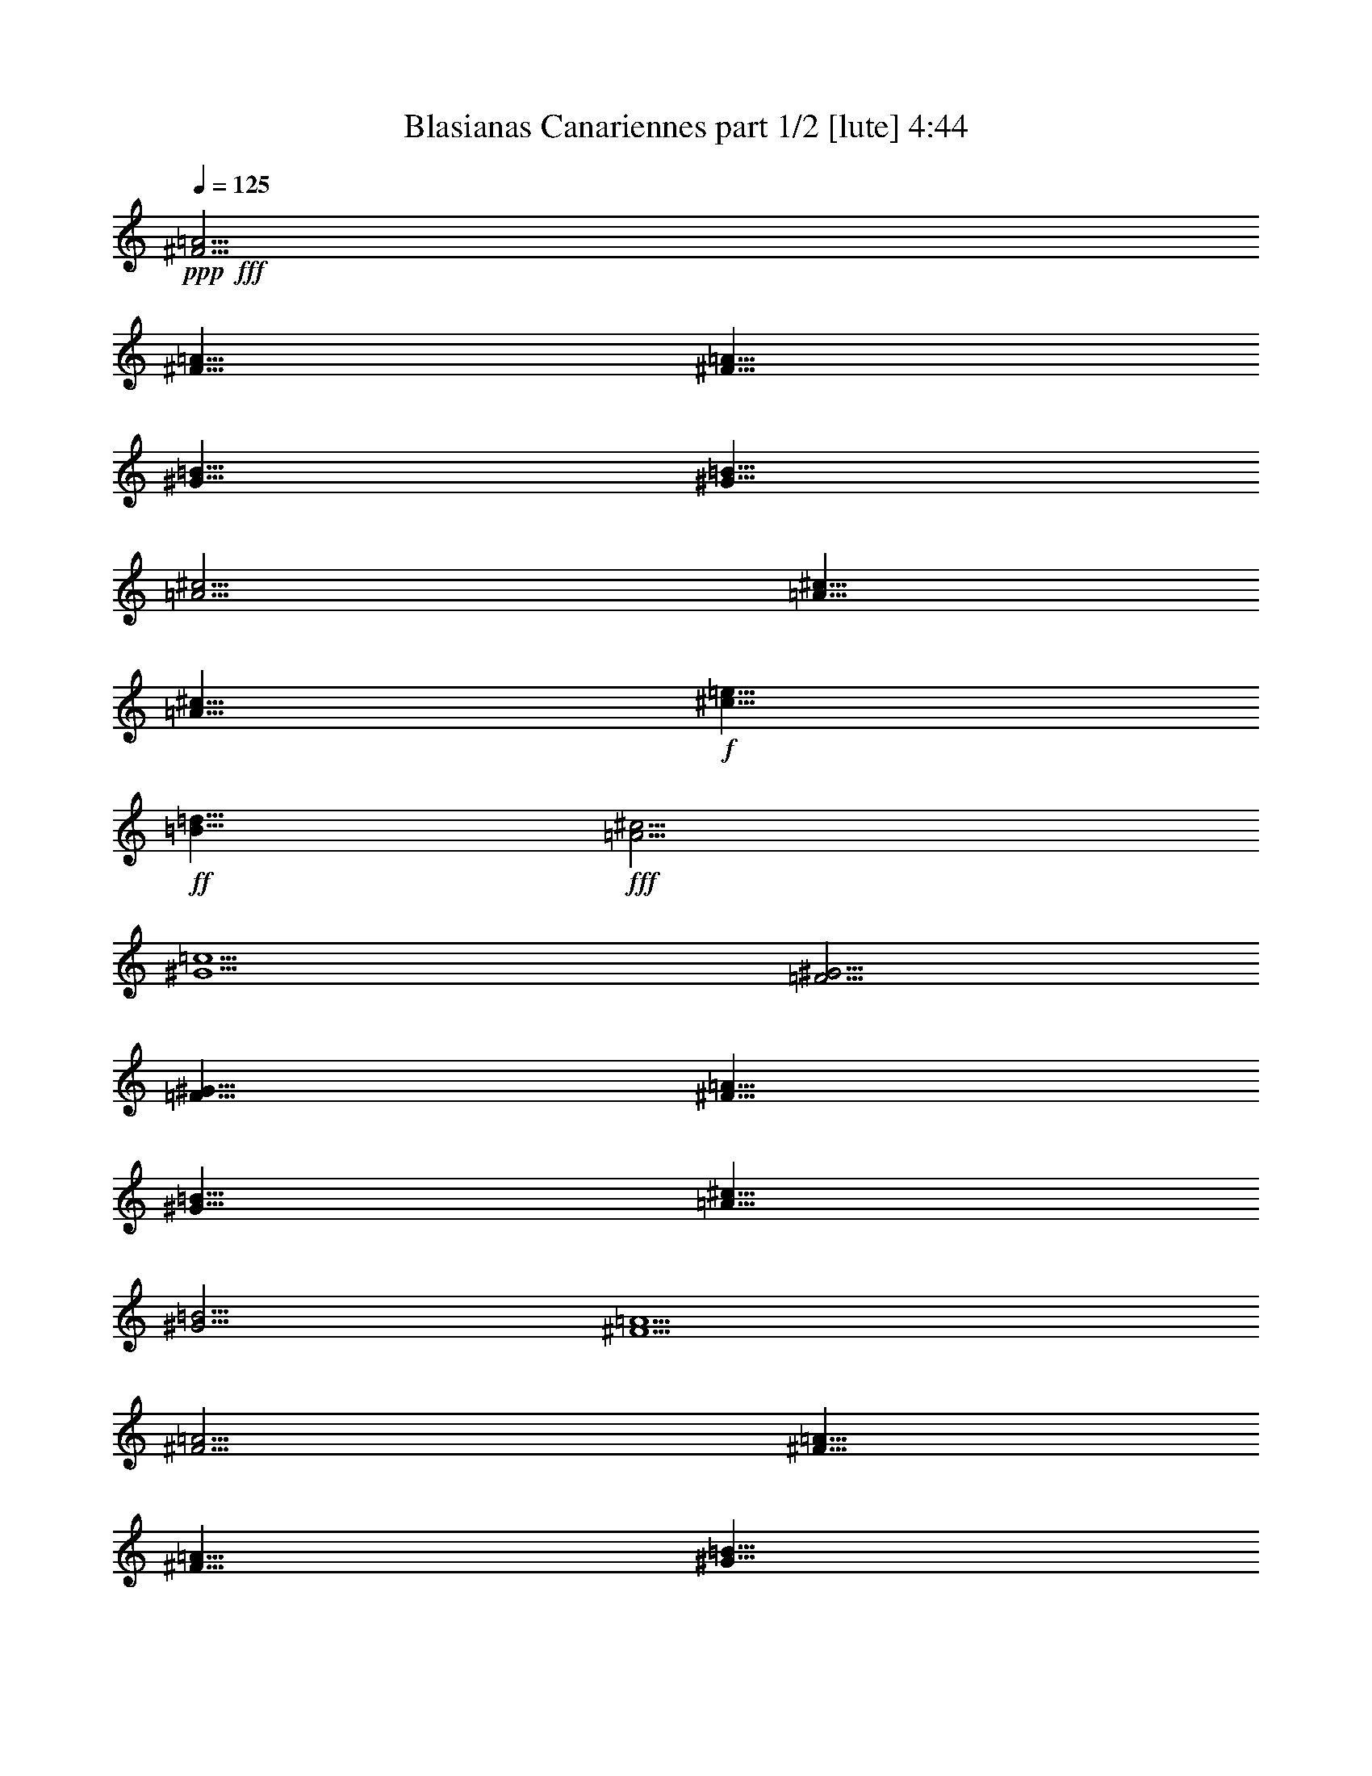 % Produced with Bruzo's Transcoding Environment
% Transcribed by  Bruzo

X:1
T:  Blasianas Canariennes part 1/2 [lute] 4:44
Z: Transcribed with BruTE 64
L: 1/4
Q: 125
K: C
Z: Transcribed with BruTE 64
L: 1/4
Q: 125
K: C
+ppp+
+fff+
[^F5/4=A5/4]
[^F5/8=A5/8]
[^F5/8=A5/8]
[^G5/8=B5/8]
[^G5/8=B5/8]
[=A5/4^c5/4]
[=A5/8^c5/8]
[=A5/8^c5/8]
+f+
[^c5/8=e5/8]
+ff+
[=B5/8=d5/8]
+fff+
[=A5/4^c5/4]
[^G5/2=c5/2]
[=F5/4^G5/4]
[=F5/8^G5/8]
[^F5/8=A5/8]
[^G5/8=B5/8]
[=A5/8^c5/8]
[^G5/4=B5/4]
[^F5/2=A5/2]
[^F5/4=A5/4]
[^F5/8=A5/8]
[^F5/8=A5/8]
[^G5/8=B5/8]
[=A5/8^c5/8]
+ff+
[=B5/4=d5/4]
[=B5/8=d5/8]
[=B5/8=d5/8]
+f+
[^c5/8=e5/8]
[^c5/8=e5/8]
+ff+
[=d5/4^f5/4]
[=d5/8^f5/8]
[=d5/8^f5/8]
+f+
[^c5/8=e5/8]
[^c5/8=e5/8]
+ff+
[=B5/4=d5/4]
+fff+
[=A5/2^c5/2]
+f+
[^c5/4=e5/4]
[^c5/8=e5/8]
[^c5/8=e5/8]
[^c5/8=e5/8]
[^c5/8=e5/8]
+mf+
[^d5/4^f5/4]
[^d5/8^f5/8]
[^d5/8^f5/8]
[^d5/8^f5/8]
[^d5/8^f5/8]
+f+
[^c5/4=f5/4]
[^c5/8=f5/8]
[^c5/8=f5/8]
[^c5/8=f5/8]
[^c5/8=f5/8]
+ff+
[=B5/4^g5/4]
+fff+
[=A5/2^f5/2]
[=A5/4^f5/4]
[=A5/8^f5/8]
[^G5/8=e5/8]
[^F5/8=d5/8]
+ff+
[=E5/8^c5/8]
+fff+
[=D5/4=B5/4]
[=D5/8=B5/8]
[^C5/8=A5/8]
[=B,5/8^G5/8]
[=A,5/8^F5/8]
+ff+
[^G,5/8=F5/8]
[^F,5/8^D5/8]
[^G,5/8=F5/8]
+fff+
[=A,5/8^F5/8]
[=B,5/8^G5/8]
[=D5/16=B5/16]
[^C5/16=A5/16]
[=B,5/4^G5/4]
[=A,15/8^F15/8]
+ff+
[^G,5/8=F5/8]
+fff+
[=A,15/4^F15/4]
+f+
[^c5/4]
[^c5/8]
[^c5/8]
+mf+
[^f5/8]
[=e5/8]
[^d5/4]
[^d5/8]
[^d5/8]
+f+
[^g5/8]
[=a5/8]
+mf+
[^f5/4]
[^f5/8]
+f+
[^g5/8]
[=a5/8]
+mf+
[^f5/8]
+f+
[^g5/4]
[^c5/2]
+fff+
[^C5/4^c5/4]
[^C5/8^c5/8]
[^C5/8^c5/8]
[^C15/16^c15/16]
[^C5/16^c5/16]
[^C5/4^c5/4]
[=B,5/2=B5/2]
[=A,5/4=A5/4]
[=A,5/8=A5/8]
[=A,5/8=A5/8]
[=B,5/8=B5/8]
[=B,5/8=B5/8]
[^C5/4^c5/4]
[^C5/2^c5/2]
[^F15/16]
[^G5/16]
[=A5/8]
+ff+
[=B5/8]
+f+
[^c5/8]
+ff+
[=d5/8]
+mf+
[=e15/16]
+ff+
[=d5/16]
+f+
[^c5/8]
+ff+
[=B5/8]
+fff+
[=A5/8]
[^G5/8]
[^F15/16]
[^G5/16]
[=A5/8]
+ff+
[=B5/8]
+f+
[^c5/8]
+ff+
[=d5/8]
+f+
[^c5/16]
[^c5/16]
+ff+
[=B5/16]
+fff+
[=A5/16]
[^G5/2]
[^F15/16]
[^G5/16]
[=A5/8]
+ff+
[=B5/8]
+f+
[^c5/8]
+ff+
[=d5/8]
+mf+
[=e15/16]
+ff+
[=d5/16]
+f+
[^c5/8]
+ff+
[=B5/8]
+fff+
[=A5/8]
[^G5/8]
[^F15/16]
+ff+
[=F5/16]
+fff+
[^F5/8]
[=A5/8]
[^G5/8]
[^F5/8]
+ff+
[=F5/4]
+fff+
[^C5/2]
[^F5/4=A5/4]
[^F5/8=A5/8]
[^F5/8=A5/8]
[^G5/8=B5/8]
[^G5/8=B5/8]
[=A5/4^c5/4]
[=A5/8^c5/8]
[=A5/8^c5/8]
+f+
[^c5/8=e5/8]
+ff+
[=B5/8=d5/8]
+fff+
[=A5/4^c5/4]
[^G5/2=c5/2]
[=F5/4^G5/4]
[=F5/8^G5/8]
[^F5/8=A5/8]
[^G5/8=B5/8]
[=A5/8^c5/8]
[^G5/4=B5/4]
[^F5/2=A5/2]
[^F5/4=A5/4]
[^F5/8=A5/8]
[^F5/8=A5/8]
[^G5/8=B5/8]
[=A5/8^c5/8]
+ff+
[=B5/4=d5/4]
[=B5/8=d5/8]
[=B5/8=d5/8]
+f+
[^c5/8=e5/8]
[^c5/8=e5/8]
+ff+
[=d5/4^f5/4]
[=d5/8^f5/8]
[=d5/8^f5/8]
+f+
[^c5/8=e5/8]
[^c5/8=e5/8]
+ff+
[=B5/4=d5/4]
+fff+
[=A5/2^c5/2]
+f+
[^c5/4=e5/4]
[^c5/8=e5/8]
[^c5/8=e5/8]
[^c5/8=e5/8]
[^c5/8=e5/8]
+mf+
[^d5/4^f5/4]
[^d5/8^f5/8]
[^d5/8^f5/8]
[^d5/8^f5/8]
[^d5/8^f5/8]
+f+
[^c5/4=f5/4]
[^c5/8=f5/8]
[^c5/8=f5/8]
[^c5/8=f5/8]
[^c5/8=f5/8]
+ff+
[=B5/4^g5/4]
+fff+
[=A5/2^f5/2]
[=A5/4^f5/4]
[=A5/8^f5/8]
[^G5/8=e5/8]
[^F5/8=d5/8]
+ff+
[=E5/8^c5/8]
+fff+
[=D5/4=B5/4]
[=D5/8=B5/8]
[^C5/8=A5/8]
[=B,5/8^G5/8]
[=A,5/8^F5/8]
+ff+
[^G,5/8=F5/8]
[^F,5/8^D5/8]
[^G,5/8=F5/8]
+fff+
[=A,5/8^F5/8]
[=B,5/8^G5/8]
[=D5/16=B5/16]
[^C5/16=A5/16]
[=B,5/4^G5/4]
[=A,15/8^F15/8]
+ff+
[^G,5/8=F5/8]
+fff+
[=A,25/4^F25/4]
[^F5/4=A5/4]
[^F5/8=A5/8]
[^F5/8=A5/8]
[^G5/8=B5/8]
[^G5/8=B5/8]
[=A5/4^c5/4]
[=A5/8^c5/8]
[=A5/8^c5/8]
+f+
[^c5/8=e5/8]
+ff+
[=B5/8=d5/8]
+fff+
[=A5/4^c5/4]
[^G5/2=c5/2]
[=F5/4^G5/4]
[=F5/8^G5/8]
[^F5/8=A5/8]
[^G5/8=B5/8]
[=A5/8^c5/8]
[^G5/4=B5/4]
[^F5/2=A5/2]
[^F5/4=A5/4]
[^F5/8=A5/8]
[^F5/8=A5/8]
[^G5/8=B5/8]
[=A5/8^c5/8]
+ff+
[=B5/4=d5/4]
[=B5/8=d5/8]
[=B5/8=d5/8]
+f+
[^c5/8=e5/8]
[^c5/8=e5/8]
+ff+
[=d5/4^f5/4]
[=d5/8^f5/8]
[=d5/8^f5/8]
+f+
[^c5/8=e5/8]
[^c5/8=e5/8]
+ff+
[=B5/4=d5/4]
+fff+
[=A5/2^c5/2]
+f+
[^c5/4=e5/4]
[^c5/8=e5/8]
[^c5/8=e5/8]
[^c5/8=e5/8]
[^c5/8=e5/8]
+mf+
[^d5/4^f5/4]
[^d5/8^f5/8]
[^d5/8^f5/8]
[^d5/8^f5/8]
[^d5/8^f5/8]
+f+
[^c5/4=f5/4]
[^c5/8=f5/8]
[^c5/8=f5/8]
[^c5/8=f5/8]
[^c5/8=f5/8]
+ff+
[=B5/4^g5/4]
+fff+
[=A5/2^f5/2]
[=A5/4^f5/4]
[=A5/8^f5/8]
[^G5/8=e5/8]
[^F5/8=d5/8]
+ff+
[=E5/8^c5/8]
+fff+
[=D5/4=B5/4]
[=D5/8=B5/8]
[^C5/8=A5/8]
[=B,5/8^G5/8]
[=A,5/8^F5/8]
+ff+
[^G,5/8=F5/8]
[^F,5/8^D5/8]
[^G,5/8=F5/8]
+fff+
[=A,5/8^F5/8]
[=B,5/8^G5/8]
[=D5/16=B5/16]
[^C5/16=A5/16]
[=B,5/4^G5/4]
[=A,15/8^F15/8]
+ff+
[^G,5/8=F5/8]
+fff+
[=A,15/4^F15/4]
+f+
[^c5/4]
[^c5/8]
[^c5/8]
+mf+
[^f5/8]
[=e5/8]
[^d5/4]
[^d5/8]
[^d5/8]
+f+
[^g5/8]
[=a5/8]
+mf+
[^f5/4]
[^f5/8]
+f+
[^g5/8]
[=a5/8]
+mf+
[^f5/8]
+f+
[^g5/4]
[^c5/2]
+fff+
[^C5/4^c5/4]
[^C5/8^c5/8]
[^C5/8^c5/8]
[^C15/16^c15/16]
[^C5/16^c5/16]
[^C5/4^c5/4]
[=B,5/2=B5/2]
[=A,5/4=A5/4]
[=A,5/8=A5/8]
[=A,5/8=A5/8]
[=B,5/8=B5/8]
[=B,5/8=B5/8]
[^C5/4^c5/4]
[^C5/2^c5/2]
[^F15/16]
[^G5/16]
[=A5/8]
+ff+
[=B5/8]
+f+
[^c5/8]
+ff+
[=d5/8]
+mf+
[=e15/16]
+ff+
[=d5/16]
+f+
[^c5/8]
+ff+
[=B5/8]
+fff+
[=A5/8]
[^G5/8]
[^F15/16]
[^G5/16]
[=A5/8]
+ff+
[=B5/8]
+f+
[^c5/8]
+ff+
[=d5/8]
+f+
[^c5/16]
[^c5/16]
+ff+
[=B5/16]
+fff+
[=A5/16]
[^G5/2]
[^F15/16]
[^G5/16]
[=A5/8]
+ff+
[=B5/8]
+f+
[^c5/8]
+ff+
[=d5/8]
+mf+
[=e15/16]
+ff+
[=d5/16]
+f+
[^c5/8]
+ff+
[=B5/8]
+fff+
[=A5/8]
[^G5/8]
[^F15/16]
+ff+
[=F5/16]
+fff+
[^F5/8]
[=A5/8]
[^G5/8]
[^F5/8]
+ff+
[=F5/4]
+fff+
[^C5/2]
[^F5/4=A5/4]
[^F5/8=A5/8]
[^F5/8=A5/8]
[^G5/8=B5/8]
[^G5/8=B5/8]
[=A5/4^c5/4]
[=A5/8^c5/8]
[=A5/8^c5/8]
+f+
[^c5/8=e5/8]
+ff+
[=B5/8=d5/8]
+fff+
[=A5/4^c5/4]
[^G5/2=c5/2]
[=F5/4^G5/4]
[=F5/8^G5/8]
[^F5/8=A5/8]
[^G5/8=B5/8]
[=A5/8^c5/8]
[^G5/4=B5/4]
[^F5/2=A5/2]
[^F5/4=A5/4]
[^F5/8=A5/8]
[^F5/8=A5/8]
[^G5/8=B5/8]
[=A5/8^c5/8]
+ff+
[=B5/4=d5/4]
[=B5/8=d5/8]
[=B5/8=d5/8]
+f+
[^c5/8=e5/8]
[^c5/8=e5/8]
+ff+
[=d5/4^f5/4]
[=d5/8^f5/8]
[=d5/8^f5/8]
+f+
[^c5/8=e5/8]
[^c5/8=e5/8]
+ff+
[=B5/4=d5/4]
+fff+
[=A5/2^c5/2]
+f+
[^c5/4=e5/4]
[^c5/8=e5/8]
[^c5/8=e5/8]
[^c5/8=e5/8]
[^c5/8=e5/8]
+mf+
[^d5/4^f5/4]
[^d5/8^f5/8]
[^d5/8^f5/8]
[^d5/8^f5/8]
[^d5/8^f5/8]
+f+
[^c5/4=f5/4]
[^c5/8=f5/8]
[^c5/8=f5/8]
[^c5/8=f5/8]
[^c5/8=f5/8]
+ff+
[=B5/4^g5/4]
+fff+
[=A5/2^f5/2]
[=A5/4^f5/4]
[=A5/8^f5/8]
[^G5/8=e5/8]
[^F5/8=d5/8]
+ff+
[=E5/8^c5/8]
+fff+
[=D5/4=B5/4]
[=D5/8=B5/8]
[^C5/8=A5/8]
[=B,5/8^G5/8]
[=A,5/8^F5/8]
+ff+
[^G,5/8=F5/8]
[^F,5/8^D5/8]
[^G,5/8=F5/8]
+fff+
[=A,5/8^F5/8]
[=B,5/8^G5/8]
[=D5/16=B5/16]
[^C5/16=A5/16]
[=B,5/4^G5/4]
[=A,15/8^F15/8]
+ff+
[^G,5/8=F5/8]
+fff+
[=A,25/4^F25/4]
[^F5/4=A5/4]
[^F5/8=A5/8]
[^F5/8=A5/8]
[^G5/8=B5/8]
[^G5/8=B5/8]
[=A5/4^c5/4]
[=A5/8^c5/8]
[=A5/8^c5/8]
+f+
[^c5/8=e5/8]
+ff+
[=B5/8=d5/8]
+fff+
[=A5/4^c5/4]
[^G5/2=c5/2]
[=F5/4^G5/4]
[=F5/8^G5/8]
[^F5/8=A5/8]
[^G5/8=B5/8]
[=A5/8^c5/8]
[^G5/4=B5/4]
[^F5/2=A5/2]
[^F5/4=A5/4]
[^F5/8=A5/8]
[^F5/8=A5/8]
[^G5/8=B5/8]
[=A5/8^c5/8]
+ff+
[=B5/4=d5/4]
[=B5/8=d5/8]
[=B5/8=d5/8]
+f+
[^c5/8=e5/8]
[^c5/8=e5/8]
+ff+
[=d5/4^f5/4]
[=d5/8^f5/8]
[=d5/8^f5/8]
+f+
[^c5/8=e5/8]
[^c5/8=e5/8]
+ff+
[=B5/4=d5/4]
+fff+
[=A5/2^c5/2]
+f+
[^c5/4=e5/4]
[^c5/8=e5/8]
[^c5/8=e5/8]
[^c5/8=e5/8]
[^c5/8=e5/8]
+mf+
[^d5/4^f5/4]
[^d5/8^f5/8]
[^d5/8^f5/8]
[^d5/8^f5/8]
[^d5/8^f5/8]
+f+
[^c5/4=f5/4]
[^c5/8=f5/8]
[^c5/8=f5/8]
[^c5/8=f5/8]
[^c5/8=f5/8]
+ff+
[=B5/4^g5/4]
+fff+
[=A5/2^f5/2]
[=A5/4^f5/4]
[=A5/8^f5/8]
[^G5/8=e5/8]
[^F5/8=d5/8]
+ff+
[=E5/8^c5/8]
+fff+
[=D5/4=B5/4]
[=D5/8=B5/8]
[^C5/8=A5/8]
[=B,5/8^G5/8]
[=A,5/8^F5/8]
+ff+
[^G,5/8=F5/8]
[^F,5/8^D5/8]
[^G,5/8=F5/8]
+fff+
[=A,5/8^F5/8]
[=B,5/8^G5/8]
[=D5/16=B5/16]
[^C5/16=A5/16]
[=B,5/4^G5/4]
[=A,15/8^F15/8]
+ff+
[^G,5/8=F5/8]
+fff+
[=A,15/4^F15/4]
+f+
[^c5/4]
[^c5/8]
[^c5/8]
+mf+
[^f5/8]
[=e5/8]
[^d5/4]
[^d5/8]
[^d5/8]
+f+
[^g5/8]
[=a5/8]
+mf+
[^f5/4]
[^f5/8]
+f+
[^g5/8]
[=a5/8]
+mf+
[^f5/8]
+f+
[^g5/4]
[^c5/2]
+fff+
[^C5/4^c5/4]
[^C5/8^c5/8]
[^C5/8^c5/8]
[^C15/16^c15/16]
[^C5/16^c5/16]
[^C5/4^c5/4]
[=B,5/2=B5/2]
[=A,5/4=A5/4]
[=A,5/8=A5/8]
[=A,5/8=A5/8]
[=B,5/8=B5/8]
[=B,5/8=B5/8]
[^C5/4^c5/4]
[^C5/2^c5/2]
[^F15/16]
[^G5/16]
[=A5/8]
+ff+
[=B5/8]
+f+
[^c5/8]
+ff+
[=d5/8]
+mf+
[=e15/16]
+ff+
[=d5/16]
+f+
[^c5/8]
+ff+
[=B5/8]
+fff+
[=A5/8]
[^G5/8]
[^F15/16]
[^G5/16]
[=A5/8]
+ff+
[=B5/8]
+f+
[^c5/8]
+ff+
[=d5/8]
+f+
[^c5/16]
[^c5/16]
+ff+
[=B5/16]
+fff+
[=A5/16]
[^G5/2]
[^F15/16]
[^G5/16]
[=A5/8]
+ff+
[=B5/8]
+f+
[^c5/8]
+ff+
[=d5/8]
+mf+
[=e15/16]
+ff+
[=d5/16]
+f+
[^c5/8]
+ff+
[=B5/8]
+fff+
[=A5/8]
[^G5/8]
[^F15/16]
+ff+
[=F5/16]
+fff+
[^F5/8]
[=A5/8]
[^G5/8]
[^F5/8]
+ff+
[=F5/4]
+fff+
[^C5/2]
[^F5/4=A5/4]
[^F5/8=A5/8]
[^F5/8=A5/8]
[^G5/8=B5/8]
[^G5/8=B5/8]
[=A5/4^c5/4]
[=A5/8^c5/8]
[=A5/8^c5/8]
+f+
[^c5/8=e5/8]
+ff+
[=B5/8=d5/8]
+fff+
[=A5/4^c5/4]
[^G5/2=c5/2]
[=F5/4^G5/4]
[=F5/8^G5/8]
[^F5/8=A5/8]
[^G5/8=B5/8]
[=A5/8^c5/8]
[^G5/4=B5/4]
[^F5/2=A5/2]
[^F5/4=A5/4]
[^F5/8=A5/8]
[^F5/8=A5/8]
[^G5/8=B5/8]
[=A5/8^c5/8]
+ff+
[=B5/4=d5/4]
[=B5/8=d5/8]
[=B5/8=d5/8]
+f+
[^c5/8=e5/8]
[^c5/8=e5/8]
+ff+
[=d5/4^f5/4]
[=d5/8^f5/8]
[=d5/8^f5/8]
+f+
[^c5/8=e5/8]
[^c5/8=e5/8]
+ff+
[=B5/4=d5/4]
+fff+
[=A5/2^c5/2]
+f+
[^c5/4=e5/4]
[^c5/8=e5/8]
[^c5/8=e5/8]
[^c5/8=e5/8]
[^c5/8=e5/8]
+mf+
[^d5/4^f5/4]
[^d5/8^f5/8]
[^d5/8^f5/8]
[^d5/8^f5/8]
[^d5/8^f5/8]
+f+
[^c5/4=f5/4]
[^c5/8=f5/8]
[^c5/8=f5/8]
[^c5/8=f5/8]
[^c5/8=f5/8]
+ff+
[=B5/4^g5/4]
+fff+
[=A5/2^f5/2]
[=A5/4^f5/4]
[=A5/8^f5/8]
[^G5/8=e5/8]
[^F5/8=d5/8]
+ff+
[=E5/8^c5/8]
+fff+
[=D5/4=B5/4]
[=D5/8=B5/8]
[^C5/8=A5/8]
[=B,5/8^G5/8]
[=A,5/8^F5/8]
+ff+
[^G,5/8=F5/8]
[^F,5/8^D5/8]
[^G,5/8=F5/8]
+fff+
[=A,5/8^F5/8]
[=B,5/8^G5/8]
[=D5/16=B5/16]
[^C5/16=A5/16]
[=B,5/4^G5/4]
[=A,15/8^F15/8]
+ff+
[^G,5/8=F5/8]
+fff+
[=A,25/4^F25/4]
z25/4

X:2
T:  Blasianas Canariennes part 2/2 [harp] 4:44
Z: Transcribed with BruTE 64
L: 1/4
Q: 125
K: C
Z: Transcribed with BruTE 64
L: 1/4
Q: 125
K: C
+ppp+
+fff+
[^F5/8-]
[^F5/8-^f5/8-]
[^F5/8^f5/8=a5/8]
[^F5/8-]
[^F5/8-=a5/8-]
[^F5/8^f5/8=a5/8]
[^c5/8-]
[^c5/8-^f5/8-]
[^c5/8^f5/8=a5/8]
[^c5/8-]
[^c5/8-=a5/8-]
[^c5/8^f5/8=a5/8]
[=c5/8-]
[=c5/8-^d5/8-]
[=c5/8^d5/8^g5/8]
[=c5/8-]
[=c5/8-^g5/8-]
[=c5/8^d5/8^g5/8]
[=B5/8-]
[=B5/8-=f5/8-]
[=B5/8=f5/8^g5/8]
[=B5/8-]
[=B5/8-^g5/8-]
[=B5/8=f5/8^g5/8]
[=A5/8-]
[=A5/8-^c5/8-]
[=A5/8^c5/8^f5/8]
[=A5/8-]
[=A5/8-^f5/8-]
[=A5/8^c5/8^f5/8]
[^F5/8-]
[^F5/8-^c5/8-]
[^F5/8^c5/8=a5/8]
[^F5/8-]
[^F5/8-=a5/8-]
[^F5/8^c5/8=a5/8]
[=F5/8-]
[=F5/8-=B5/8-]
[=F5/8=B5/8-^g5/8-]
[=F5/8-=B5/8^g5/8]
[=F5/8-^g5/8-]
[=F5/8=B5/8^g5/8]
[=E5/8-]
[=E5/8-=B5/8-]
[=E5/8=B5/8-^g5/8-]
[=E5/8-=B5/8^g5/8]
[=E5/8-^g5/8-]
[=E5/8=B5/8^g5/8]
[=A5/8-]
[=A5/8-^c5/8-]
[=A5/8^c5/8=e5/8]
[=A5/8-]
[=A5/8-=e5/8-]
[=A5/8^c5/8=e5/8]
[^F5/8-]
[^F5/8-^f5/8-]
[^F5/8^f5/8=a5/8]
[^F5/8-]
[^F5/8-=a5/8-]
[^F5/8^f5/8=a5/8]
[^G5/8-]
[^G5/8-^d5/8-]
[^G5/8^d5/8^g5/8]
[^G5/8-]
[^G5/8-^g5/8-]
[^G5/8^d5/8^g5/8]
[^C5/8-]
[^C5/8-=f5/8-]
[^C5/8=f5/8=b5/8]
[^C5/8-]
[^C5/8-=b5/8-]
[^C5/8=f5/8=b5/8]
[^F5/8-]
[^F5/8-^f5/8]
[^F5/8=a5/8]
[^F5/8-]
[^F5/8-=a5/8]
[^F5/8^f5/8]
[^c5/8-]
[^c5/8-^f5/8]
[^c5/8=a5/8]
[^c5/8-]
[^c5/8-=a5/8]
[^c5/8^f5/8]
[=B5/8-]
[=B5/8-^f5/8]
[=B5/8=b5/8]
[=B5/8-]
[=B5/8-=b5/8]
[=B5/8^f5/8]
[^C5/8-]
[^C5/8-=f5/8]
[^C5/8=b5/8]
[^C5/8-]
[^C5/8-=b5/8]
[^C5/8=f5/8]
[^F5/8-]
[^F5/8-^c5/8]
[^F5/8-^f5/8]
[^F5/8^c5/8]
[=A5/8]
[^c5/8]
[^F15/4^c15/4^f15/4]
[=A5/8-]
[=A5/8-=e5/8]
[=A5/8^c5/8]
[=A5/8-]
[=A5/8-^c5/8]
[=A5/8=e5/8]
[^G5/8-]
[^G5/8-^d5/8]
[^G5/8=b5/8]
[^G5/8-]
[^G5/8-=b5/8]
[^G5/8^d5/8]
[^F5/8-]
[^F5/8-^c5/8]
[^F5/8=a5/8]
[^F5/8-]
[^F5/8-=a5/8]
[^F5/8^c5/8]
[=F5/8-]
[=F5/8-^c5/8]
[=F5/8^g5/8]
[=F5/8-]
[=F5/8-^g5/8]
[=F5/8^c5/8]
[=A5/8-]
[=A5/8-=e5/8]
[=A5/8^c5/8]
[=A5/8-]
[=A5/8-^c5/8]
[=A5/8=e5/8]
[^G5/8-]
[^G5/8-^d5/8]
[^G5/8=b5/8]
[^G5/8-]
[^G5/8-=b5/8]
[^G5/8^d5/8]
[^F5/8-]
[^F5/8-^c5/8]
[^F5/8=a5/8]
[^F5/8-]
[^F5/8-=a5/8]
[^F5/8^c5/8]
[=F5/8-]
[=F5/8-^c5/8]
[=F5/8^g5/8]
[=F5/8-]
[=F5/8-^g5/8]
[=F5/8^c5/8]
[^F5/8-]
[^F5/8-^c5/8]
[^F5/8=a5/8]
[^F5/8-]
[^F5/8-=a5/8]
[^F5/8^c5/8]
[=E5/8-]
[=E5/8-=B5/8]
[=E5/8^g5/8]
[=E5/8-]
[=E5/8-^g5/8]
[=E5/8=B5/8]
[=D5/8-]
[=D5/8-=A5/8]
[=D5/8^f5/8]
[=D5/8-]
[=D5/8-^f5/8]
[=D5/8=A5/8]
[^C5/8-]
[^C5/8-^G5/8]
[^C5/8=f5/8]
[^C5/8-]
[^C5/8-=f5/8]
[^C5/8^G5/8]
[^F5/8-]
[^F5/8-^c5/8]
[^F5/8=a5/8]
[^F5/8-]
[^F5/8-=a5/8]
[^F5/8^c5/8]
[=E5/8-]
[=E5/8-=B5/8]
[=E5/8^g5/8]
[=E5/8-]
[=E5/8-^g5/8]
[=E5/8=B5/8]
[=D5/8-]
[=D5/8-=A5/8]
[=D5/8^f5/8]
[=D5/8-]
[=D5/8-^f5/8]
[=D5/8=A5/8]
[^C5/8-]
[^C5/8-^G5/8]
[^C5/8=f5/8]
[^C5/8-]
[^C5/8-=f5/8]
[^C5/8^G5/8]
[^F5/8-]
[^F5/8-^f5/8]
[^F5/8=a5/8]
[^F5/8-]
[^F5/8-=a5/8]
[^F5/8^f5/8]
[^c5/8-]
[^c5/8-^f5/8]
[^c5/8=a5/8]
[^c5/8-]
[^c5/8-=a5/8]
[^c5/8^f5/8]
[=c5/8-]
[=c5/8-^d5/8]
[=c5/8^g5/8]
[=c5/8-]
[=c5/8-^g5/8]
[=c5/8^d5/8]
[=B5/8-]
[=B5/8-=f5/8]
[=B5/8^g5/8]
[=B5/8-]
[=B5/8-^g5/8]
[=B5/8=f5/8]
[=A5/8-]
[=A5/8-^c5/8]
[=A5/8^f5/8]
[=A5/8-]
[=A5/8-^f5/8]
[=A5/8^c5/8]
[^F5/8-]
[^F5/8-^c5/8]
[^F5/8=a5/8]
[^F5/8-]
[^F5/8-=a5/8]
[^F5/8^c5/8]
[=F5/8-]
[=F5/8-=B5/8]
[=F5/8^g5/8]
[=F5/8-]
[=F5/8-^g5/8]
[=F5/8=B5/8]
[=E5/8-]
[=E5/8-=B5/8]
[=E5/8^g5/8]
[=E5/8-]
[=E5/8-^g5/8]
[=E5/8=B5/8]
[=A5/8-]
[=A5/8-^c5/8]
[=A5/8=e5/8]
[=A5/8-]
[=A5/8-=e5/8]
[=A5/8^c5/8]
[^F5/8-]
[^F5/8-^f5/8]
[^F5/8=a5/8]
[^F5/8-]
[^F5/8-=a5/8]
[^F5/8^f5/8]
[^G5/8-]
[^G5/8-^d5/8]
[^G5/8^g5/8]
[^G5/8-]
[^G5/8-^g5/8]
[^G5/8^d5/8]
[^C5/8-]
[^C5/8-=f5/8]
[^C5/8=b5/8]
[^C5/8-]
[^C5/8-=b5/8]
[^C5/8=f5/8]
[^F5/8-]
[^F5/8-^f5/8]
[^F5/8=a5/8]
[^F5/8-]
[^F5/8-=a5/8]
[^F5/8^f5/8]
[^c5/8-]
[^c5/8-^f5/8]
[^c5/8=a5/8]
[^c5/8-]
[^c5/8-=a5/8]
[^c5/8^f5/8]
[=B5/8-]
[=B5/8-^f5/8]
[=B5/8=b5/8]
[=B5/8-]
[=B5/8-=b5/8]
[=B5/8^f5/8]
[^C5/8-]
[^C5/8-=f5/8]
[^C5/8=b5/8]
[^C5/8-]
[^C5/8-=b5/8]
[^C5/8=f5/8]
[^F5/8-]
[^F5/8-^c5/8]
[^F5/8-^f5/8]
[^F5/8^c5/8]
[=A5/8]
[^c5/8]
[^F25/4^c25/4^f25/4]
[^F5/8-]
[^F5/8-^f5/8-]
[^F5/8^f5/8=a5/8]
[^F5/8-]
[^F5/8-=a5/8-]
[^F5/8^f5/8=a5/8]
[^c5/8-]
[^c5/8-^f5/8-]
[^c5/8^f5/8=a5/8]
[^c5/8-]
[^c5/8-=a5/8-]
[^c5/8^f5/8=a5/8]
[=c5/8-]
[=c5/8-^d5/8-]
[=c5/8^d5/8^g5/8]
[=c5/8-]
[=c5/8-^g5/8-]
[=c5/8^d5/8^g5/8]
[=B5/8-]
[=B5/8-=f5/8-]
[=B5/8=f5/8^g5/8]
[=B5/8-]
[=B5/8-^g5/8-]
[=B5/8=f5/8^g5/8]
[=A5/8-]
[=A5/8-^c5/8-]
[=A5/8^c5/8^f5/8]
[=A5/8-]
[=A5/8-^f5/8-]
[=A5/8^c5/8^f5/8]
[^F5/8-]
[^F5/8-^c5/8-]
[^F5/8^c5/8=a5/8]
[^F5/8-]
[^F5/8-=a5/8-]
[^F5/8^c5/8=a5/8]
[=F5/8-]
[=F5/8-=B5/8-]
[=F5/8=B5/8-^g5/8-]
[=F5/8-=B5/8^g5/8]
[=F5/8-^g5/8-]
[=F5/8=B5/8^g5/8]
[=E5/8-]
[=E5/8-=B5/8-]
[=E5/8=B5/8-^g5/8-]
[=E5/8-=B5/8^g5/8]
[=E5/8-^g5/8-]
[=E5/8=B5/8^g5/8]
[=A5/8-]
[=A5/8-^c5/8-]
[=A5/8^c5/8=e5/8]
[=A5/8-]
[=A5/8-=e5/8-]
[=A5/8^c5/8=e5/8]
[^F5/8-]
[^F5/8-^f5/8-]
[^F5/8^f5/8=a5/8]
[^F5/8-]
[^F5/8-=a5/8-]
[^F5/8^f5/8=a5/8]
[^G5/8-]
[^G5/8-^d5/8-]
[^G5/8^d5/8^g5/8]
[^G5/8-]
[^G5/8-^g5/8-]
[^G5/8^d5/8^g5/8]
[^C5/8-]
[^C5/8-=f5/8-]
[^C5/8=f5/8=b5/8]
[^C5/8-]
[^C5/8-=b5/8-]
[^C5/8=f5/8=b5/8]
[^F5/8-]
[^F5/8-^f5/8]
[^F5/8=a5/8]
[^F5/8-]
[^F5/8-=a5/8]
[^F5/8^f5/8]
[^c5/8-]
[^c5/8-^f5/8]
[^c5/8=a5/8]
[^c5/8-]
[^c5/8-=a5/8]
[^c5/8^f5/8]
[=B5/8-]
[=B5/8-^f5/8]
[=B5/8=b5/8]
[=B5/8-]
[=B5/8-=b5/8]
[=B5/8^f5/8]
[^C5/8-]
[^C5/8-=f5/8]
[^C5/8=b5/8]
[^C5/8-]
[^C5/8-=b5/8]
[^C5/8=f5/8]
[^F5/8-]
[^F5/8-^c5/8]
[^F5/8-^f5/8]
[^F5/8^c5/8]
[=A5/8]
[^c5/8]
[^F15/4^c15/4^f15/4]
[=A5/8-]
[=A5/8-=e5/8]
[=A5/8^c5/8]
[=A5/8-]
[=A5/8-^c5/8]
[=A5/8=e5/8]
[^G5/8-]
[^G5/8-^d5/8]
[^G5/8=b5/8]
[^G5/8-]
[^G5/8-=b5/8]
[^G5/8^d5/8]
[^F5/8-]
[^F5/8-^c5/8]
[^F5/8=a5/8]
[^F5/8-]
[^F5/8-=a5/8]
[^F5/8^c5/8]
[=F5/8-]
[=F5/8-^c5/8]
[=F5/8^g5/8]
[=F5/8-]
[=F5/8-^g5/8]
[=F5/8^c5/8]
[=A5/8-]
[=A5/8-=e5/8]
[=A5/8^c5/8]
[=A5/8-]
[=A5/8-^c5/8]
[=A5/8=e5/8]
[^G5/8-]
[^G5/8-^d5/8]
[^G5/8=b5/8]
[^G5/8-]
[^G5/8-=b5/8]
[^G5/8^d5/8]
[^F5/8-]
[^F5/8-^c5/8]
[^F5/8=a5/8]
[^F5/8-]
[^F5/8-=a5/8]
[^F5/8^c5/8]
[=F5/8-]
[=F5/8-^c5/8]
[=F5/8^g5/8]
[=F5/8-]
[=F5/8-^g5/8]
[=F5/8^c5/8]
[^F5/8-]
[^F5/8-^c5/8]
[^F5/8=a5/8]
[^F5/8-]
[^F5/8-=a5/8]
[^F5/8^c5/8]
[=E5/8-]
[=E5/8-=B5/8]
[=E5/8^g5/8]
[=E5/8-]
[=E5/8-^g5/8]
[=E5/8=B5/8]
[=D5/8-]
[=D5/8-=A5/8]
[=D5/8^f5/8]
[=D5/8-]
[=D5/8-^f5/8]
[=D5/8=A5/8]
[^C5/8-]
[^C5/8-^G5/8]
[^C5/8=f5/8]
[^C5/8-]
[^C5/8-=f5/8]
[^C5/8^G5/8]
[^F5/8-]
[^F5/8-^c5/8]
[^F5/8=a5/8]
[^F5/8-]
[^F5/8-=a5/8]
[^F5/8^c5/8]
[=E5/8-]
[=E5/8-=B5/8]
[=E5/8^g5/8]
[=E5/8-]
[=E5/8-^g5/8]
[=E5/8=B5/8]
[=D5/8-]
[=D5/8-=A5/8]
[=D5/8^f5/8]
[=D5/8-]
[=D5/8-^f5/8]
[=D5/8=A5/8]
[^C5/8-]
[^C5/8-^G5/8]
[^C5/8=f5/8]
[^C5/8-]
[^C5/8-=f5/8]
[^C5/8^G5/8]
[^F5/8-]
[^F5/8-^f5/8]
[^F5/8=a5/8]
[^F5/8-]
[^F5/8-=a5/8]
[^F5/8^f5/8]
[^c5/8-]
[^c5/8-^f5/8]
[^c5/8=a5/8]
[^c5/8-]
[^c5/8-=a5/8]
[^c5/8^f5/8]
[=c5/8-]
[=c5/8-^d5/8]
[=c5/8^g5/8]
[=c5/8-]
[=c5/8-^g5/8]
[=c5/8^d5/8]
[=B5/8-]
[=B5/8-=f5/8]
[=B5/8^g5/8]
[=B5/8-]
[=B5/8-^g5/8]
[=B5/8=f5/8]
[=A5/8-]
[=A5/8-^c5/8]
[=A5/8^f5/8]
[=A5/8-]
[=A5/8-^f5/8]
[=A5/8^c5/8]
[^F5/8-]
[^F5/8-^c5/8]
[^F5/8=a5/8]
[^F5/8-]
[^F5/8-=a5/8]
[^F5/8^c5/8]
[=F5/8-]
[=F5/8-=B5/8]
[=F5/8^g5/8]
[=F5/8-]
[=F5/8-^g5/8]
[=F5/8=B5/8]
[=E5/8-]
[=E5/8-=B5/8]
[=E5/8^g5/8]
[=E5/8-]
[=E5/8-^g5/8]
[=E5/8=B5/8]
[=A5/8-]
[=A5/8-^c5/8]
[=A5/8=e5/8]
[=A5/8-]
[=A5/8-=e5/8]
[=A5/8^c5/8]
[^F5/8-]
[^F5/8-^f5/8]
[^F5/8=a5/8]
[^F5/8-]
[^F5/8-=a5/8]
[^F5/8^f5/8]
[^G5/8-]
[^G5/8-^d5/8]
[^G5/8^g5/8]
[^G5/8-]
[^G5/8-^g5/8]
[^G5/8^d5/8]
[^C5/8-]
[^C5/8-=f5/8]
[^C5/8=b5/8]
[^C5/8-]
[^C5/8-=b5/8]
[^C5/8=f5/8]
[^F5/8-]
[^F5/8-^f5/8]
[^F5/8=a5/8]
[^F5/8-]
[^F5/8-=a5/8]
[^F5/8^f5/8]
[^c5/8-]
[^c5/8-^f5/8]
[^c5/8=a5/8]
[^c5/8-]
[^c5/8-=a5/8]
[^c5/8^f5/8]
[=B5/8-]
[=B5/8-^f5/8]
[=B5/8=b5/8]
[=B5/8-]
[=B5/8-=b5/8]
[=B5/8^f5/8]
[^C5/8-]
[^C5/8-=f5/8]
[^C5/8=b5/8]
[^C5/8-]
[^C5/8-=b5/8]
[^C5/8=f5/8]
[^F5/8-]
[^F5/8-^c5/8]
[^F5/8-^f5/8]
[^F5/8^c5/8]
[=A5/8]
[^c5/8]
[^F25/4^c25/4^f25/4]
[^F5/8-]
[^F5/8-^f5/8-]
[^F5/8^f5/8=a5/8]
[^F5/8-]
[^F5/8-=a5/8-]
[^F5/8^f5/8=a5/8]
[^c5/8-]
[^c5/8-^f5/8-]
[^c5/8^f5/8=a5/8]
[^c5/8-]
[^c5/8-=a5/8-]
[^c5/8^f5/8=a5/8]
[=c5/8-]
[=c5/8-^d5/8-]
[=c5/8^d5/8^g5/8]
[=c5/8-]
[=c5/8-^g5/8-]
[=c5/8^d5/8^g5/8]
[=B5/8-]
[=B5/8-=f5/8-]
[=B5/8=f5/8^g5/8]
[=B5/8-]
[=B5/8-^g5/8-]
[=B5/8=f5/8^g5/8]
[=A5/8-]
[=A5/8-^c5/8-]
[=A5/8^c5/8^f5/8]
[=A5/8-]
[=A5/8-^f5/8-]
[=A5/8^c5/8^f5/8]
[^F5/8-]
[^F5/8-^c5/8-]
[^F5/8^c5/8=a5/8]
[^F5/8-]
[^F5/8-=a5/8-]
[^F5/8^c5/8=a5/8]
[=F5/8-]
[=F5/8-=B5/8-]
[=F5/8=B5/8-^g5/8-]
[=F5/8-=B5/8^g5/8]
[=F5/8-^g5/8-]
[=F5/8=B5/8^g5/8]
[=E5/8-]
[=E5/8-=B5/8-]
[=E5/8=B5/8-^g5/8-]
[=E5/8-=B5/8^g5/8]
[=E5/8-^g5/8-]
[=E5/8=B5/8^g5/8]
[=A5/8-]
[=A5/8-^c5/8-]
[=A5/8^c5/8=e5/8]
[=A5/8-]
[=A5/8-=e5/8-]
[=A5/8^c5/8=e5/8]
[^F5/8-]
[^F5/8-^f5/8-]
[^F5/8^f5/8=a5/8]
[^F5/8-]
[^F5/8-=a5/8-]
[^F5/8^f5/8=a5/8]
[^G5/8-]
[^G5/8-^d5/8-]
[^G5/8^d5/8^g5/8]
[^G5/8-]
[^G5/8-^g5/8-]
[^G5/8^d5/8^g5/8]
[^C5/8-]
[^C5/8-=f5/8-]
[^C5/8=f5/8=b5/8]
[^C5/8-]
[^C5/8-=b5/8-]
[^C5/8=f5/8=b5/8]
[^F5/8-]
[^F5/8-^f5/8]
[^F5/8=a5/8]
[^F5/8-]
[^F5/8-=a5/8]
[^F5/8^f5/8]
[^c5/8-]
[^c5/8-^f5/8]
[^c5/8=a5/8]
[^c5/8-]
[^c5/8-=a5/8]
[^c5/8^f5/8]
[=B5/8-]
[=B5/8-^f5/8]
[=B5/8=b5/8]
[=B5/8-]
[=B5/8-=b5/8]
[=B5/8^f5/8]
[^C5/8-]
[^C5/8-=f5/8]
[^C5/8=b5/8]
[^C5/8-]
[^C5/8-=b5/8]
[^C5/8=f5/8]
[^F5/8-]
[^F5/8-^c5/8]
[^F5/8-^f5/8]
[^F5/8^c5/8]
[=A5/8]
[^c5/8]
[^F15/4^c15/4^f15/4]
[=A5/8-]
[=A5/8-=e5/8]
[=A5/8^c5/8]
[=A5/8-]
[=A5/8-^c5/8]
[=A5/8=e5/8]
[^G5/8-]
[^G5/8-^d5/8]
[^G5/8=b5/8]
[^G5/8-]
[^G5/8-=b5/8]
[^G5/8^d5/8]
[^F5/8-]
[^F5/8-^c5/8]
[^F5/8=a5/8]
[^F5/8-]
[^F5/8-=a5/8]
[^F5/8^c5/8]
[=F5/8-]
[=F5/8-^c5/8]
[=F5/8^g5/8]
[=F5/8-]
[=F5/8-^g5/8]
[=F5/8^c5/8]
[=A5/8-]
[=A5/8-=e5/8]
[=A5/8^c5/8]
[=A5/8-]
[=A5/8-^c5/8]
[=A5/8=e5/8]
[^G5/8-]
[^G5/8-^d5/8]
[^G5/8=b5/8]
[^G5/8-]
[^G5/8-=b5/8]
[^G5/8^d5/8]
[^F5/8-]
[^F5/8-^c5/8]
[^F5/8=a5/8]
[^F5/8-]
[^F5/8-=a5/8]
[^F5/8^c5/8]
[=F5/8-]
[=F5/8-^c5/8]
[=F5/8^g5/8]
[=F5/8-]
[=F5/8-^g5/8]
[=F5/8^c5/8]
[^F5/8-]
[^F5/8-^c5/8]
[^F5/8=a5/8]
[^F5/8-]
[^F5/8-=a5/8]
[^F5/8^c5/8]
[=E5/8-]
[=E5/8-=B5/8]
[=E5/8^g5/8]
[=E5/8-]
[=E5/8-^g5/8]
[=E5/8=B5/8]
[=D5/8-]
[=D5/8-=A5/8]
[=D5/8^f5/8]
[=D5/8-]
[=D5/8-^f5/8]
[=D5/8=A5/8]
[^C5/8-]
[^C5/8-^G5/8]
[^C5/8=f5/8]
[^C5/8-]
[^C5/8-=f5/8]
[^C5/8^G5/8]
[^F5/8-]
[^F5/8-^c5/8]
[^F5/8=a5/8]
[^F5/8-]
[^F5/8-=a5/8]
[^F5/8^c5/8]
[=E5/8-]
[=E5/8-=B5/8]
[=E5/8^g5/8]
[=E5/8-]
[=E5/8-^g5/8]
[=E5/8=B5/8]
[=D5/8-]
[=D5/8-=A5/8]
[=D5/8^f5/8]
[=D5/8-]
[=D5/8-^f5/8]
[=D5/8=A5/8]
[^C5/8-]
[^C5/8-^G5/8]
[^C5/8=f5/8]
[^C5/8-]
[^C5/8-=f5/8]
[^C5/8^G5/8]
[^F5/8-]
[^F5/8-^f5/8]
[^F5/8=a5/8]
[^F5/8-]
[^F5/8-=a5/8]
[^F5/8^f5/8]
[^c5/8-]
[^c5/8-^f5/8]
[^c5/8=a5/8]
[^c5/8-]
[^c5/8-=a5/8]
[^c5/8^f5/8]
[=c5/8-]
[=c5/8-^d5/8]
[=c5/8^g5/8]
[=c5/8-]
[=c5/8-^g5/8]
[=c5/8^d5/8]
[=B5/8-]
[=B5/8-=f5/8]
[=B5/8^g5/8]
[=B5/8-]
[=B5/8-^g5/8]
[=B5/8=f5/8]
[=A5/8-]
[=A5/8-^c5/8]
[=A5/8^f5/8]
[=A5/8-]
[=A5/8-^f5/8]
[=A5/8^c5/8]
[^F5/8-]
[^F5/8-^c5/8]
[^F5/8=a5/8]
[^F5/8-]
[^F5/8-=a5/8]
[^F5/8^c5/8]
[=F5/8-]
[=F5/8-=B5/8]
[=F5/8^g5/8]
[=F5/8-]
[=F5/8-^g5/8]
[=F5/8=B5/8]
[=E5/8-]
[=E5/8-=B5/8]
[=E5/8^g5/8]
[=E5/8-]
[=E5/8-^g5/8]
[=E5/8=B5/8]
[=A5/8-]
[=A5/8-^c5/8]
[=A5/8=e5/8]
[=A5/8-]
[=A5/8-=e5/8]
[=A5/8^c5/8]
[^F5/8-]
[^F5/8-^f5/8]
[^F5/8=a5/8]
[^F5/8-]
[^F5/8-=a5/8]
[^F5/8^f5/8]
[^G5/8-]
[^G5/8-^d5/8]
[^G5/8^g5/8]
[^G5/8-]
[^G5/8-^g5/8]
[^G5/8^d5/8]
[^C5/8-]
[^C5/8-=f5/8]
[^C5/8=b5/8]
[^C5/8-]
[^C5/8-=b5/8]
[^C5/8=f5/8]
[^F5/8-]
[^F5/8-^f5/8]
[^F5/8=a5/8]
[^F5/8-]
[^F5/8-=a5/8]
[^F5/8^f5/8]
[^c5/8-]
[^c5/8-^f5/8]
[^c5/8=a5/8]
[^c5/8-]
[^c5/8-=a5/8]
[^c5/8^f5/8]
[=B5/8-]
[=B5/8-^f5/8]
[=B5/8=b5/8]
[=B5/8-]
[=B5/8-=b5/8]
[=B5/8^f5/8]
[^C5/8-]
[^C5/8-=f5/8]
[^C5/8=b5/8]
[^C5/8-]
[^C5/8-=b5/8]
[^C5/8=f5/8]
[^F5/8-]
[^F5/8-^c5/8]
[^F5/8-^f5/8]
[^F5/8^c5/8]
[=A5/8]
[^c5/8]
[^F25/4^c25/4^f25/4]
z25/4
